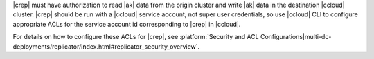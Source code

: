 |crep| must have authorization to read |ak| data from the origin cluster and write |ak| data in the destination |ccloud| cluster.
|crep| should be run with a |ccloud| service account, not super user credentials, so use |ccloud| CLI to configure appropriate ACLs for the service account id corresponding to |crep| in |ccloud|.

For details on how to configure these ACLs for |crep|, see :platform:`Security and ACL Configurations|multi-dc-deployments/replicator/index.html#replicator_security_overview`.
